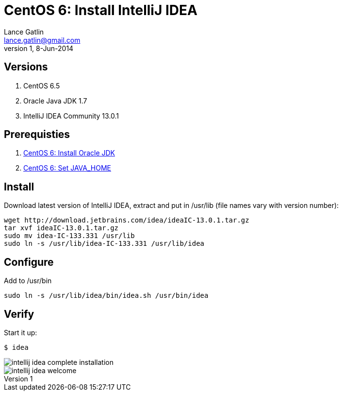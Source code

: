 CentOS 6: Install IntelliJ IDEA
===============================
Lance Gatlin <lance.gatlin@gmail.com>
v1,8-Jun-2014
:blogpost-status: unpublished
:blogpost-categories: centos6

== Versions
1. CentOS 6.5
2. Oracle Java JDK 1.7
3. IntelliJ IDEA Community 13.0.1

== Prerequisties

1. link:centos-6-install-oracle-jdk[CentOS 6: Install Oracle JDK]
2. link:centos-6-set-java_home[CentOS 6: Set JAVA_HOME]

== Install
Download latest version of IntelliJ IDEA, extract and put in /usr/lib (file names vary with version number):
[source,sh,numbered]
----
wget http://download.jetbrains.com/idea/ideaIC-13.0.1.tar.gz
tar xvf ideaIC-13.0.1.tar.gz
sudo mv idea-IC-133.331 /usr/lib
sudo ln -s /usr/lib/idea-IC-133.331 /usr/lib/idea
----

== Configure
Add to /usr/bin

[source,sh,numbered]
sudo ln -s /usr/lib/idea/bin/idea.sh /usr/bin/idea 

== Verify
Start it up:
----
$ idea
----

image::intellij-idea-complete-installation.png[]

image::intellij-idea-welcome.png[]
